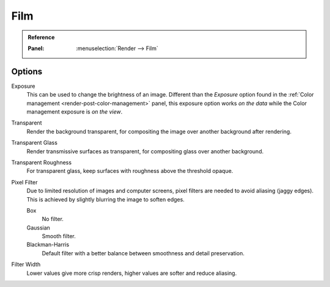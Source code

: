 
****
Film
****

.. admonition:: Reference
   :class: refbox

   :Panel:     :menuselection:`Render --> Film`


Options
=======

Exposure
   This can be used to change the brightness of an image.
   Different than the *Exposure* option found in the :ref:`Color management <render-post-color-management>`
   panel, this exposure option works *on the data* while the Color management exposure is *on the view*.

Transparent
   Render the background transparent, for compositing the image over another background after rendering.
Transparent Glass
   Render transmissive surfaces as transparent, for compositing glass over another background.
Transparent Roughness
   For transparent glass, keep surfaces with roughness above the threshold opaque.

Pixel Filter
   Due to limited resolution of images and computer screens, pixel filters are needed to avoid
   aliasing (jaggy edges). This is achieved by slightly blurring the image to soften edges.

   Box
      No filter.
   Gaussian
      Smooth filter.
   Blackman-Harris
      Default filter with a better balance between smoothness and detail preservation.

Filter Width
   Lower values give more crisp renders, higher values are softer and reduce aliasing.
